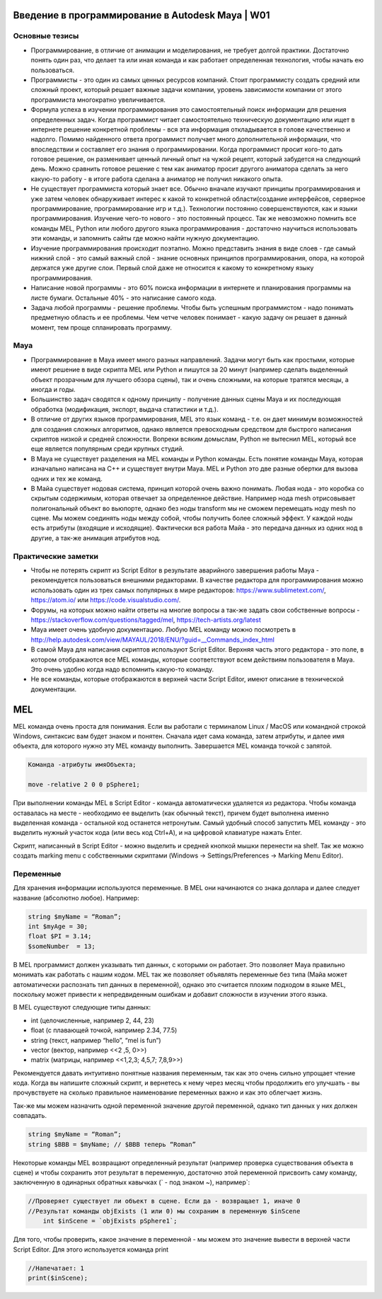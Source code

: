 Введение в программирование в Autodesk Maya | W01
=================================================

Основные тезисы
---------------

* Программирование, в отличие от анимации и моделирования, не требует долгой практики. Достаточно понять один раз, что делает та или иная команда и как работает определенная технология, чтобы начать ею пользоваться.
* Программисты - это один из самых ценных ресурсов компаний. Стоит программисту создать средний или сложный проект, который решает важные задачи компании, уровень зависимости компании от этого программиста многократно увеличивается. 
* Формула успеха в изучении программирования это самостоятельный поиск информации для решения определенных задач. Когда программист читает самостоятельно техническую документацию или ищет в интернете решение конкретной проблемы - вся эта информация откладывается в голове качественно и надолго. Помимо найденного ответа программист получает много дополнительной информации, что впоследствии и составляет его знания о программировании. Когда программист просит кого-то дать готовое решение, он разменивает ценный личный опыт на чужой рецепт, который забудется на следующий день. Можно сравнить готовое решение с тем как аниматор просит другого аниматора сделать за него какую-то работу - в итоге работа сделана а аниматор не получил никакого опыта. 
* Не существует программиста который знает все. Обычно вначале изучают принципы программирования и уже затем человек обнаруживает интерес к какой то конкретной области(создание интерфейсов, серверное программирование, программирование игр и т.д.). Технологии постоянно совершенствуются, как и языки программирования. Изучение чего-то нового - это постоянный процесс. Так же невозможно помнить все команды MEL, Python или любого другого языка программирования - достаточно научиться использовать эти команды, и запомнить сайты где можно найти нужную документацию.
* Изучение программирования происходит поэтапно. Можно представить знания в виде слоев - где самый нижний слой - это самый важный слой - знание основных принципов программирования, опора, на которой держатся уже другие слои. Первый слой даже не относится к какому то конкретному языку программирования.
* Написание новой программы - это 60% поиска информации в интернете и планирования программы на листе бумаги. Остальные 40% - это написание самого кода.
* Задача любой программы - решение проблемы. Чтобы быть успешным программистом - надо понимать предметную область и ее проблемы. Чем четче человек понимает - какую задачу он решает в данный момент, тем проще спланировать программу.

Maya
----

* Программирование в Maya имеет много разных направлений. Задачи могут быть как простыми, которые имеют решение в виде скрипта MEL или Python и пишутся за 20 минут (например сделать выделенный объект прозрачным для лучшего обзора сцены), так и очень сложными, на которые тратятся месяцы, а иногда и годы.
* Большинство задач сводятся к одному принципу  - получение данных сцены Maya и их последующая обработка (модификация, экспорт, выдача статистики и т.д.). 
* В отличие от других языков программирования, MEL это язык команд - т.е. он дает минимум возможностей для создания сложных алгоритмов, однако является превосходным средством для быстрого написания скриптов низкой и средней сложности. Вопреки всяким домыслам, Python не вытеснил MEL, который все еще является популярным среди крупных студий. 
* В Maya не существует разделения на MEL команды и Python команды. Есть понятие команды Maya, которая изначально написана на C++ и существует внутри Maya. MEL и Python это две разные обертки для вызова одних и тех же команд.
* В Майа существует нодовая система, принцип которой очень важно понимать. Любая нода - это коробка со скрытым содержимым, которая отвечает за определенное действие. Например нода mesh отрисовывает полигональный объект во вьюпорте, однако без ноды transform мы не сможем перемещать ноду mesh по сцене.  Мы можем соединять ноды между собой, чтобы получить более сложный эффект. У каждой ноды есть атрибуты (входящие и исходящие). Фактически вся работа Майа - это передача данных из одних нод в другие, а так-же анимация атрибутов нод. 

Практические заметки
--------------------

* Чтобы не потерять скрипт из Script Editor в результате аварийного завершения работы Maya - рекомендуется пользоваться внешними редакторами. В качестве редактора для программирования можно использовать один из трех самых популярных в мире редакторов: https://www.sublimetext.com/, https://atom.io/ или https://code.visualstudio.com/.
* Форумы, на которых можно найти ответы на многие вопросы а так-же задать свои собственные вопросы - https://stackoverflow.com/questions/tagged/mel, https://tech-artists.org/latest
* Maya имеет очень удобную документацию. Любую MEL команду можно посмотреть в http://help.autodesk.com/view/MAYAUL/2018/ENU/?guid=__Commands_index_html
* В самой Maya для написания скриптов используют Script Editor. Верхняя часть этого редактора - это поле, в котором отображаются все MEL команды, которые соответствуют всем действиям пользователя в Maya. Это очень удобно когда надо вспомнить какую-то команду.
* Не все команды, которые отображаются в верхней части Script Editor, имеют описание в технической документации. 


MEL
===

MEL команда очень проста для понимания. Если вы работали с терминалом Linux / MacOS или командной строкой Windows, синтаксис вам будет знаком и понятен.  Сначала идет сама команда, затем атрибуты, и далее имя объекта, для которого нужно эту MEL команду выполнить. Завершается MEL команда точкой с запятой.

.. code-block:: cpp

    Команда -атрибуты имяOбъекта;

    move -relative 2 0 0 pSphere1;

При выполнении команды MEL в Script Editor - команда автоматически удаляется из редактора. Чтобы команда оставалась на месте - необходимо ее выделить (как обычный текст), причем будет выполнена именно выделенная команда - остальной код останется нетронутым. Самый удобный способ запустить MEL команду - это выделить нужный участок кода (или весь код Ctrl+A), и на цифровой клавиатуре нажать Enter.

Скрипт, написанный в Script Editor - можно выделить и средней кнопкой мышки перенести на shelf.  Так же можно создать marking menu с собственными скриптами (Windows -> Settings/Preferences  -> Marking Menu Editor). 

Переменные
----------

Для хранения информации используются переменные. В MEL они начинаются со знака доллара и далее следует название (абсолютно любое). Например:

.. code-block:: cpp

    string $myName = “Roman”;
    int $myAge = 30;
    float $PI = 3.14;
    $someNumber  = 13;

В MEL программист должен указывать тип данных, с которыми он работает. Это позволяет Maya правильно монимать как работать с нашим кодом. MEL так же позволяет объявлять переменные без типа (Майа может автоматически распознать тип данных в переменной), однако это считается плохим подходом в языке MEL, поскольку может привести к непредвиденным ошибкам и добавит сложности в изучении этого языка. 

В MEL существуют следующие типы данных: 

* int (целочисленные, например  2, 44, 23)
* float (с плавающей точкой, например 2.34, 77.5)
* string (текст, например “hello”, “mel is fun”)
* vector (вектор, например <<2 ,5, 0>>)
* matrix (матрицы, например <<1,2,3; 4,5,7; 7,8,9>>)

Рекомендуется давать интуитивно понятные названия переменным, так как это очень сильно упрощает чтение кода. Когда вы напишите сложный скрипт, и вернетесь к нему через месяц чтобы продолжить его улучшать - вы прочувствуете на сколько правильное наименование переменных важно и как это облегчает жизнь. 

Так-же мы можем назначить одной переменной значение другой переменной, однако тип данных у них должен совпадать.

.. code-block:: cpp

    string $myName = “Roman”;
    string $BBB = $myName; // $BBB теперь “Roman”


Некоторые команды MEL возвращают определенный результат (например проверка существования объекта в сцене) и чтобы сохранить этот результат в переменную, достаточно этой переменной присвоить саму команду, заключенную в одинарных обратных кавычках (` - под знаком ~), например`:

.. code-block:: cpp

    //Проверяет существует ли объект в сцене. Если да - возвращает 1, иначе 0
    //Результат команды objExists (1 или 0) мы сохраним в переменную $inScene
	int $inScene = `objExists pSphere1`; 

Для того, чтобы проверить, какое значение в переменной - мы можем это значение вывести в верхней части Script Editor. Для этого используется команда print

.. code-block:: cpp

    //Напечатает: 1
    print($inScene); 

